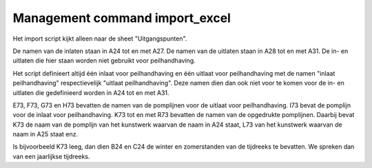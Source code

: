 Management command import_excel
===============================

Het import script kijkt alleen naar de sheet "Uitgangspunten".

De namen van de inlaten staan in A24 tot en met A27. De namen van de uitlaten
staan in A28 tot en met A31. De in- en uitlaten die hier staan worden niet
gebruikt voor peilhandhaving.

Het script definieert altijd één inlaat voor peilhandhaving en één uitlaat voor
peilhandhaving met de namen "inlaat peilhandhaving" respectievelijk "uitlaat
peilhandhaving". Deze namen dien dan ook niet voor te komen voor de in- en
uitlaten die gedefinieerd worden in A24 tot en met A31.

E73, F73, G73 en H73 bevatten de namen van de pomplijnen voor de uitlaat voor
peilhandhaving. I73 bevat de pomplijn voor de inlaat voor peilhandhaving. K73
tot en met R73 bevatten de namen van de opgedrukte pomplijnen. Daarbij bevat
K73 de naam van de pomplijn van het kunstwerk waarvan de naam in A24 staat, L73
van het kunstwerk waarvan de naam in A25 staat enz.

Is bijvoorbeeld K73 leeg, dan dien B24 en C24 de winter en zomerstanden van de
tijdreeks te bevatten. We spreken dan van een jaarlijkse tijdreeks.
